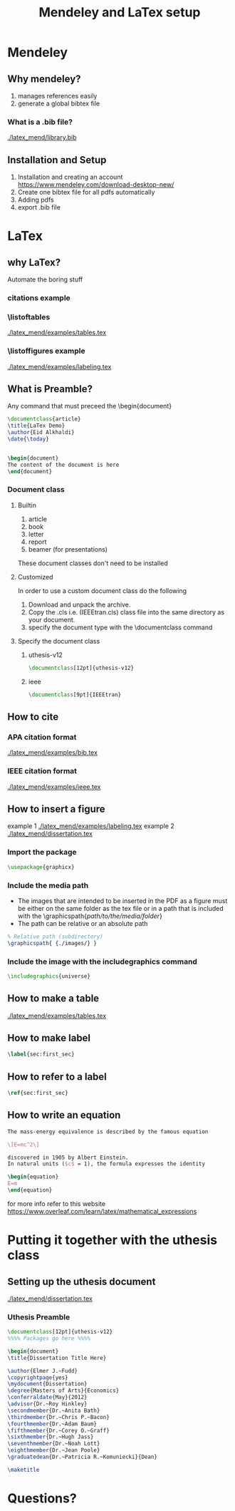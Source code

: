 #+TITLE: Mendeley and LaTex setup
#+STARTUP: overview

* Mendeley 
** Why mendeley?
1. manages references easily
2. generate a global bibtex file
*** What is a .bib file? 
[[./latex_mend/library.bib]]
** Installation and Setup   
1. Installation and creating an account
  https://www.mendeley.com/download-desktop-new/
2. Create one bibtex file for all pdfs automatically
   [[./latex_mend/media/bibtex_sync.png]]
3. Adding pdfs
4. export .bib file
* LaTex
** why LaTex?
Automate the boring stuff
*** citations example
*** \listoftables
[[./latex_mend/examples/tables.tex]]
*** \listoffigures example
[[./latex_mend/examples/labeling.tex]]

** What is Preamble?
Any command that must preceed the \begin{document}
#+begin_src latex
\documentclass{article}
\title{LaTex Demo}
\author{Eid Alkhaldi}
\date{\today}


\begin{document}
The content of the document is here
\end{document}
    
#+end_src

*** Document class
**** Builtin 
1. article
2. book
3. letter
4. report
5. beamer (for presentations)
These document classes don't need to be installed 
**** Customized
In order to use a custom document class do the following
   1. Download and unpack the archive.
   2. Copy the .cls i.e. (IEEEtran.cls) class file into the same directory as your document.
   3. specify the document type with the \documentclass command
**** Specify the document class
***** uthesis-v12
#+begin_src latex
\documentclass[12pt]{uthesis-v12}
#+end_src
***** ieee
#+begin_src latex
\documentclass[9pt]{IEEEtran}
#+end_src
** How to cite 
*** APA citation format 
[[./latex_mend/examples/bib.tex]]
*** IEEE citation format
[[./latex_mend/examples/ieee.tex]]
** How to insert a figure
example 1 [[./latex_mend/examples/labeling.tex]]
example 2 [[./latex_mend/dissertation.tex]]
*** Import the package 
#+begin_src latex :tangle nil
\usepackage{graphicx}
#+end_src
*** Include the media path 
- The images that are intended to be inserted in the PDF as a figure must be either on the same folder as the tex file or in a path that is included with the \graphicspath{/path/to/the/media/folder/}
- The path can be relative or an absolute path
#+begin_src latex
% Relative path (subdirectory)
\graphicspath{ {./images/} }
#+end_src
 

*** Include the image with the includegraphics command
#+begin_src latex
\includegraphics{universe}
#+end_src
** How to make a table
[[./latex_mend/examples/tables.tex]]
** How to make label 
#+begin_src latex
\label{sec:first_sec}
#+end_src
** How to refer to a label 
#+begin_src latex
\ref{sec:first_sec}
#+end_src
** How to write an equation
#+begin_src latex
The mass-energy equivalence is described by the famous equation

\[E=mc^2\]

discovered in 1905 by Albert Einstein. 
In natural units ($c$ = 1), the formula expresses the identity

\begin{equation}
E=m
\end{equation}
  
#+end_src
for more info refer to this website
https://www.overleaf.com/learn/latex/mathematical_expressions

* Putting it together with the uthesis class
** Setting up the uthesis document 
[[./latex_mend/dissertation.tex]]
*** Uthesis Preamble
#+begin_src latex
\documentclass[12pt]{uthesis-v12}
%%%% Packages go here %%%%

\begin{document} 
\title{Dissertation Title Here}

\author{Elmer J.~Fudd}
\copyrightpage{yes}
\mydocument{Dissertation}
\degree{Masters of Arts}{Economics}
\conferraldate{May}{2012}
\advisor{Dr.~Roy Hinkley}
\secondmember{Dr.~Anita Bath}
\thirdmember{Dr.~Chris P.~Bacon}
\fourthmember{Dr.~Adam Baum}
\fifthmember{Dr.~Corey O.~Graff}
\sixthmember{Dr.~Hugh Jass}
\seventhmember{Dr.~Noah Lott}
\eighthmember{Dr.~Jean Poole}
\graduatedean{Dr.~Patricia R.~Komuniecki}{Dean}

\maketitle  
  
#+end_src

* Questions?
